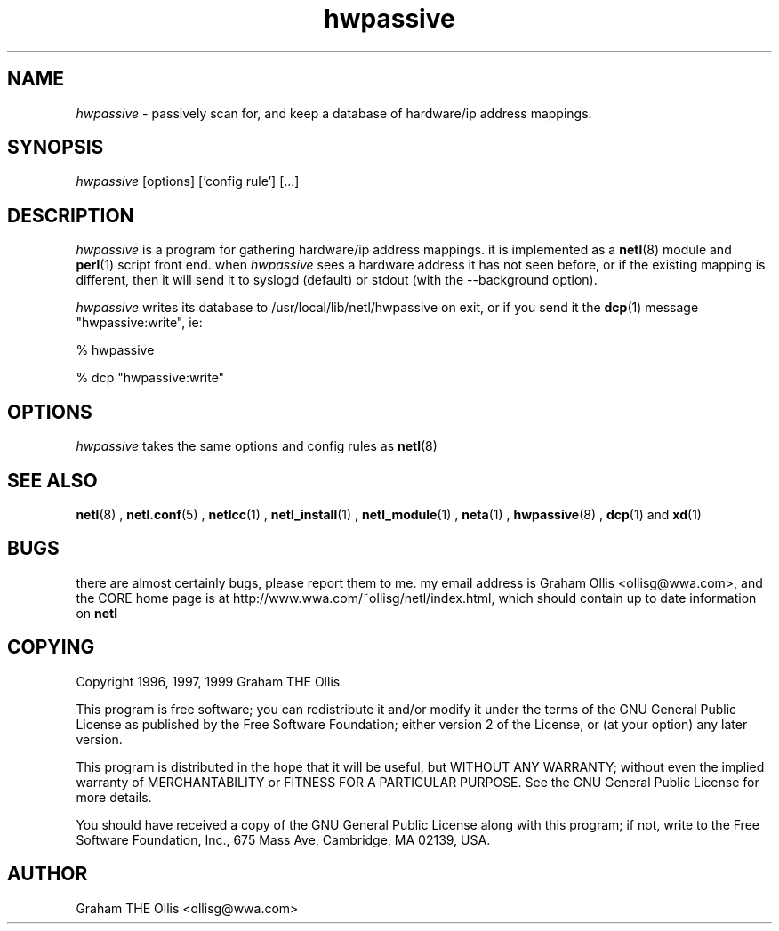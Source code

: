 .ad b
.TH hwpassive 8 "2 July 1999" "CORE software" "CORE software"
.AT 3
.de sh
.br
.ne 5
.PP
\fB\\$1\fR
.PP
..
.PP
.SH NAME
.PP
.I hwpassive
- passively scan for, and keep a database of hardware/ip
address mappings.
.PP
.SH SYNOPSIS
.PP
.I hwpassive
[options] ['config rule'] [...]
.PP
.SH DESCRIPTION
.PP
.I hwpassive
is a program for gathering hardware/ip address mappings.  
it is implemented as a 
.BR netl (8)
module and 
.BR perl (1)
script front
end.  when 
.I hwpassive
sees a hardware address it has not seen before,
or if the existing mapping is different, then it will send it to syslogd
(default) or stdout (with the --background option).
.PP
.I hwpassive
writes its database to /usr/local/lib/netl/hwpassive on
exit, or if you send it the 
.BR dcp (1)
message "hwpassive:write", ie:
.PP
% hwpassive
.PP
% dcp "hwpassive:write"
.PP
.SH OPTIONS
.PP
.I hwpassive
takes the same options and config rules as 
.BR netl (8)
.
.PP
.SH SEE ALSO
.PP
.BR netl (8)
, 
.BR netl.conf (5)
, 
.BR netlcc (1)
, 
.BR netl_install (1)
,
.BR netl_module (1)
, 
.BR neta (1)
, 
.BR hwpassive (8)
, 
.BR dcp (1)
and 
.BR xd (1)
.PP
.SH BUGS
.PP
there are almost certainly bugs, please report them to me.  my email
address is Graham Ollis <ollisg@wwa.com>, and the CORE home page is at
http://www.wwa.com/~ollisg/netl/index.html, which should contain up to
date information on 
.B netl
.
.PP
.SH COPYING
.PP
Copyright 1996, 1997, 1999 Graham THE Ollis
.PP
This program is free software; you can redistribute it and/or modify it
under the terms of the GNU General Public License as published by the
Free Software Foundation; either version 2 of the License, or (at your
option) any later version.
.PP
This program is distributed in the hope that it will be useful, but
WITHOUT ANY WARRANTY; without even the implied warranty of
MERCHANTABILITY or FITNESS FOR A PARTICULAR PURPOSE.  See the GNU General
Public License for more details.
.PP
You should have received a copy of the GNU General Public License along
with this program; if not, write to the Free Software Foundation, Inc.,
675 Mass Ave, Cambridge, MA 02139, USA.
.PP
.PP
.SH AUTHOR
.PP
Graham THE Ollis <ollisg@wwa.com>
